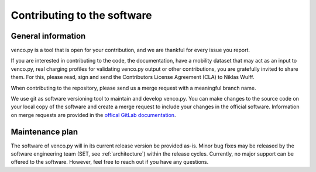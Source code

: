 ..  venco.py introdcution file created on February 11, 2020
    Licensed under CC BY 4.0: https://creativecommons.org/licenses/by/4.0/deed.en

.. _contributing:

Contributing to the software
===================================


General information
---------------------

venco.py is a tool that is open for your contribution, and we are thankful for every issue you report. 

If you are interested in contributing to the code, the documentation, have a mobility dataset that may act as an input to venco.py, real charging profiles for validating venco.py output or other contributions, you are gratefully invited to share them. For this, please read, sign and send the Contributors License Agreement (CLA) to Niklas Wulff.

When contributing to the repository, please send us a merge request with a meaningful branch name.

We use git as software versioning tool to maintain and develop venco.py. 
You can make changes to the source code on your local copy of the software and create a merge request to include your changes in the official software. 
Information on merge requests are provided in the `offical GitLab documentation <https://docs.gitlab.com/ee/user/project/merge_requests/>`_.


Maintenance plan
-----------------

The software of venco.py will in its current release version be provided as-is. Minor bug fixes may be released by the software engineering team (SET, see :ref:`architecture`) within the release cycles.
Currently, no major support can be offered to the software. However, feel free to reach out if you have any questions.



